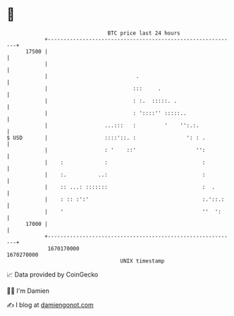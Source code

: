 * 👋

#+begin_example
                                   BTC price last 24 hours                    
               +------------------------------------------------------------+ 
         17500 |                                                            | 
               |                                                            | 
               |                            .                               | 
               |                           :::     .                        | 
               |                           : :.  :::::. .                   | 
               |                           : '::::'' :::::..                | 
               |                  ...:::   :         '    '':.:.            | 
   $ USD       |                  ::::'::. :                ': : .          | 
               |                  : '    ::'                   '':          | 
               |    :             :                              :          | 
               |    :.          ..:                              :          | 
               |    :: ...: :::::::                              :  .       | 
               |    : :: :':'                                    :.'::.:    | 
               |    '                                            ''  ':     | 
         17000 |                                                            | 
               +------------------------------------------------------------+ 
                1670170000                                        1670270000  
                                       UNIX timestamp                         
#+end_example
📈 Data provided by CoinGecko

🧑‍💻 I'm Damien

✍️ I blog at [[https://www.damiengonot.com][damiengonot.com]]
